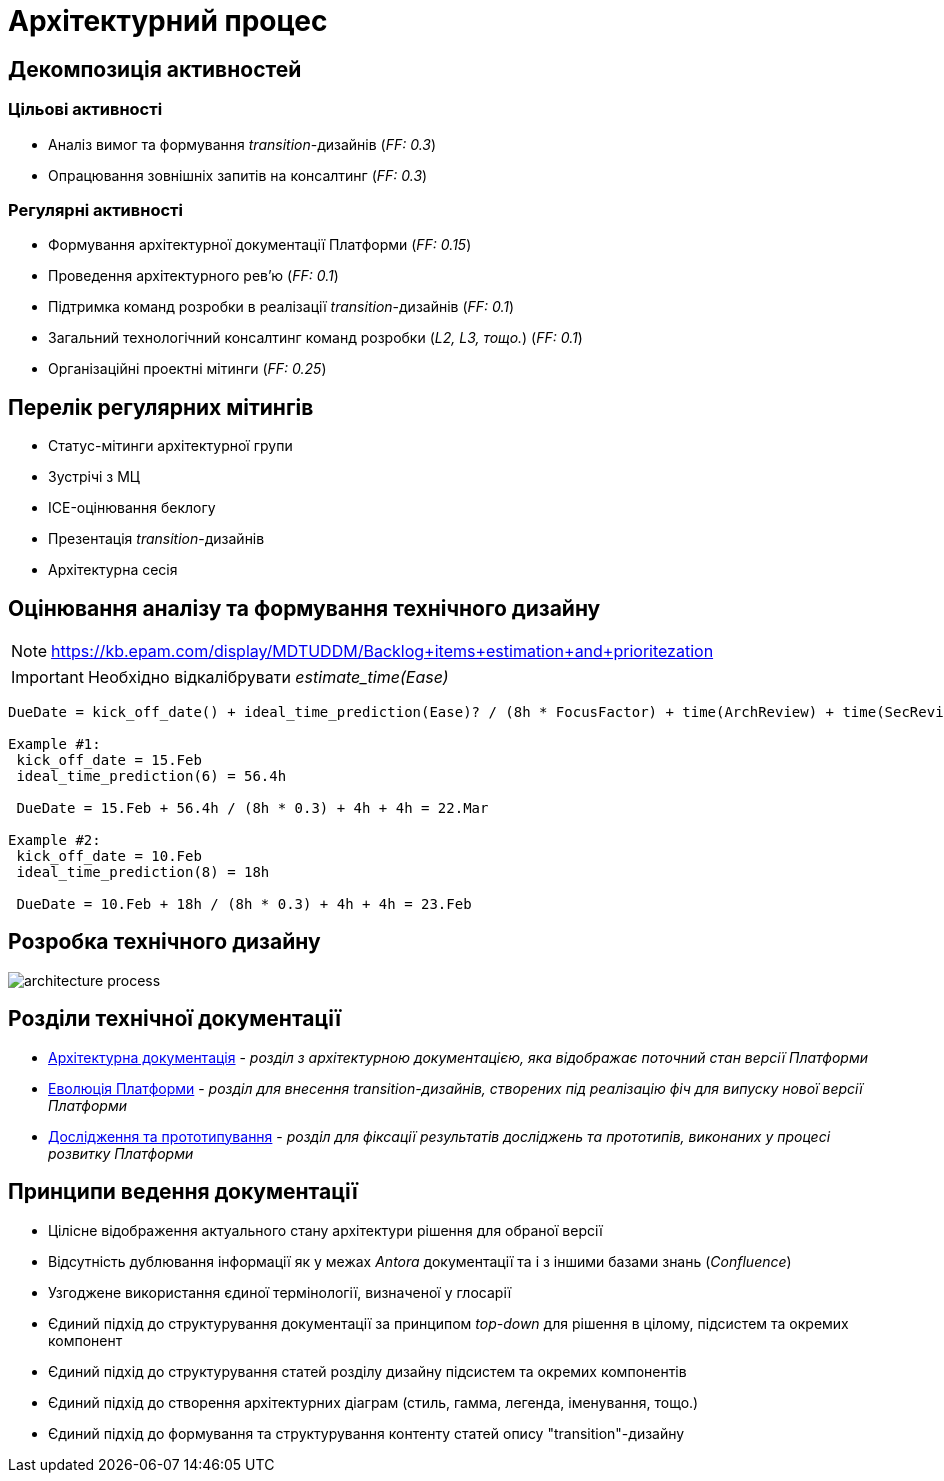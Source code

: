 = Архітектурний процес

== Декомпозиція активностей

=== Цільові активності

* Аналіз вимог та формування _transition_-дизайнів (_FF: 0.3_)
* Опрацювання зовнішніх запитів на консалтинг (_FF: 0.3_)

=== Регулярні активності

* Формування архітектурної документації Платформи (_FF: 0.15_)
* Проведення архітектурного рев'ю (_FF: 0.1_)
* Підтримка команд розробки в реалізації _transition_-дизайнів (_FF: 0.1_)
* Загальний технологічний консалтинг команд розробки (_L2, L3, тощо._) (_FF: 0.1_)
* Організаційні проектні мітинги (_FF: 0.25_)

== Перелік регулярних мітингів

* Статус-мітинги архітектурної групи
* Зустрічі з МЦ
* ICE-оцінювання беклогу
* Презентація _transition_-дизайнів
* Архітектурна сесія

== Оцінювання аналізу та формування технічного дизайну

[NOTE]
https://kb.epam.com/display/MDTUDDM/Backlog+items+estimation+and+prioritezation

[IMPORTANT]
Необхідно відкалібрувати _estimate_time(Ease)_

[source]
----
DueDate = kick_off_date() + ideal_time_prediction(Ease)? / (8h * FocusFactor) + time(ArchReview) + time(SecReview)

Example #1:
 kick_off_date = 15.Feb
 ideal_time_prediction(6) = 56.4h

 DueDate = 15.Feb + 56.4h / (8h * 0.3) + 4h + 4h = 22.Mar

Example #2:
 kick_off_date = 10.Feb
 ideal_time_prediction(8) = 18h

 DueDate = 10.Feb + 18h / (8h * 0.3) + 4h + 4h = 23.Feb
----

== Розробка технічного дизайну

image::architecture-workspace/architecture-process.svg[]

== Розділи технічної документації

* xref:arch:architecture/platform-overview.adoc[Архітектурна документація] - _розділ з архітектурною документацією, яка відображає поточний стан версії Платформи_
* xref:arch:architecture-workspace/platform-evolution/overview.adoc[Еволюція Платформи] - _розділ для внесення transition-дизайнів, створених під реалізацію фіч для випуску нової версії Платформи_
* xref:arch:architecture-workspace/research/overview.adoc[Дослідження та прототипування] - _розділ для фіксації результатів досліджень та прототипів, виконаних у процесі розвитку Платформи_

== Принципи ведення документації

* Цілісне відображення актуального стану архітектури рішення для обраної версії
* Відсутність дублювання інформації як у межах _Antora_ документації та і з іншими базами знань (_Confluence_)
* Узгоджене використання єдиної термінології, визначеної у глосарії
* Єдиний підхід до структурування документації за принципом _top-down_ для рішення в цілому, підсистем та окремих компонент
* Єдиний підхід до структурування статей розділу дизайну підсистем та окремих компонентів
* Єдиний підхід до створення архітектурних діаграм (стиль, гамма, легенда, іменування, тощо.)
* Єдиний підхід до формування та структурування контенту статей опису "transition"-дизайну